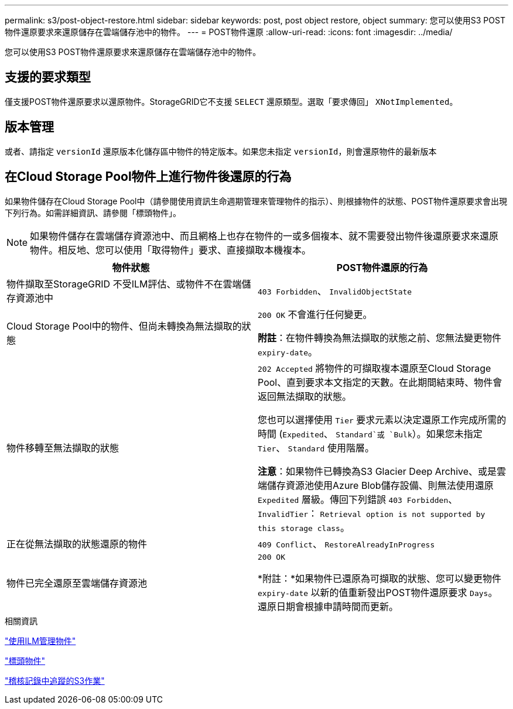 ---
permalink: s3/post-object-restore.html 
sidebar: sidebar 
keywords: post, post object restore, object 
summary: 您可以使用S3 POST物件還原要求來還原儲存在雲端儲存池中的物件。 
---
= POST物件還原
:allow-uri-read: 
:icons: font
:imagesdir: ../media/


[role="lead"]
您可以使用S3 POST物件還原要求來還原儲存在雲端儲存池中的物件。



== 支援的要求類型

僅支援POST物件還原要求以還原物件。StorageGRID它不支援 `SELECT` 還原類型。選取「要求傳回」 `XNotImplemented`。



== 版本管理

或者、請指定 `versionId` 還原版本化儲存區中物件的特定版本。如果您未指定 `versionId`，則會還原物件的最新版本



== 在Cloud Storage Pool物件上進行物件後還原的行為

如果物件儲存在Cloud Storage Pool中（請參閱使用資訊生命週期管理來管理物件的指示）、則根據物件的狀態、POST物件還原要求會出現下列行為。如需詳細資訊、請參閱「標頭物件」。


NOTE: 如果物件儲存在雲端儲存資源池中、而且網格上也存在物件的一或多個複本、就不需要發出物件後還原要求來還原物件。相反地、您可以使用「取得物件」要求、直接擷取本機複本。

|===
| 物件狀態 | POST物件還原的行為 


 a| 
物件擷取至StorageGRID 不受ILM評估、或物件不在雲端儲存資源池中
 a| 
`403 Forbidden`、 `InvalidObjectState`



 a| 
Cloud Storage Pool中的物件、但尚未轉換為無法擷取的狀態
 a| 
`200 OK` 不會進行任何變更。

*附註*：在物件轉換為無法擷取的狀態之前、您無法變更物件 `expiry-date`。



 a| 
物件移轉至無法擷取的狀態
 a| 
`202 Accepted` 將物件的可擷取複本還原至Cloud Storage Pool、直到要求本文指定的天數。在此期間結束時、物件會返回無法擷取的狀態。

您也可以選擇使用 `Tier` 要求元素以決定還原工作完成所需的時間 (`Expedited`、 `Standard`或 `Bulk`）。如果您未指定 `Tier`、 `Standard` 使用階層。

*注意*：如果物件已轉換為S3 Glacier Deep Archive、或是雲端儲存資源池使用Azure Blob儲存設備、則無法使用還原 `Expedited` 層級。傳回下列錯誤 `403 Forbidden`、 `InvalidTier`： `Retrieval option is not supported by this storage class`。



 a| 
正在從無法擷取的狀態還原的物件
 a| 
`409 Conflict`、 `RestoreAlreadyInProgress`



 a| 
物件已完全還原至雲端儲存資源池
 a| 
`200 OK`

*附註：*如果物件已還原為可擷取的狀態、您可以變更物件 `expiry-date` 以新的值重新發出POST物件還原要求 `Days`。還原日期會根據申請時間而更新。

|===
.相關資訊
link:../ilm/index.html["使用ILM管理物件"]

link:head-object.html["標頭物件"]

link:s3-operations-tracked-in-audit-logs.html["稽核記錄中追蹤的S3作業"]
